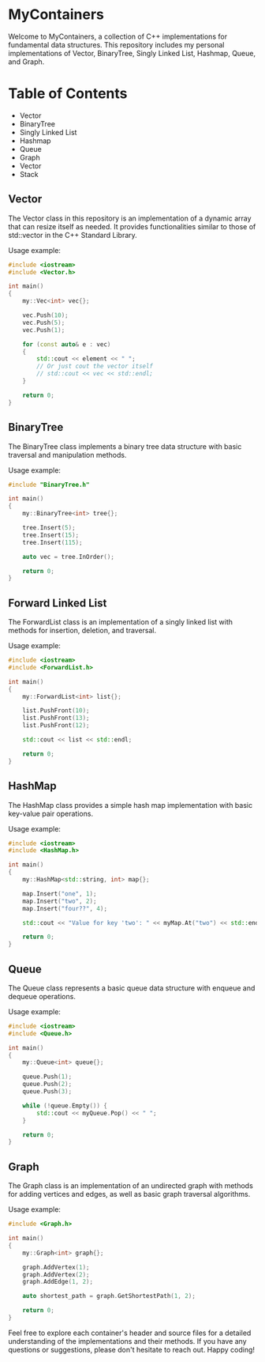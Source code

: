 * MyContainers
Welcome to MyContainers, a collection of C++ implementations for fundamental data structures. This repository includes my personal implementations of Vector, BinaryTree, Singly Linked List, Hashmap, Queue, and Graph.

* Table of Contents
- Vector
- BinaryTree
- Singly Linked List
- Hashmap
- Queue
- Graph
- Vector
- Stack

** Vector
The Vector class in this repository is an implementation of a dynamic array that can resize itself as needed. It provides functionalities similar to those of std::vector in the C++ Standard Library.

Usage example:

#+BEGIN_SRC cpp
#include <iostream>
#include <Vector.h>

int main()
{
    my::Vec<int> vec{};

    vec.Push(10);
    vec.Push(5);
    vec.Push(1);

    for (const auto& e : vec)
    {
        std::cout << element << " ";
        // Or just cout the vector itself
        // std::cout << vec << std::endl;
    }

    return 0;
}
#+END_SRC
** BinaryTree
The BinaryTree class implements a binary tree data structure with basic traversal and manipulation methods.

Usage example:

#+BEGIN_SRC cpp
#include "BinaryTree.h"

int main()
{
    my::BinaryTree<int> tree{};

    tree.Insert(5);
    tree.Insert(15);
    tree.Insert(115);

    auto vec = tree.InOrder();

    return 0;
}
#+END_SRC
** Forward Linked List
The ForwardList class is an implementation of a singly linked list with methods for insertion, deletion, and traversal.

Usage example:

#+BEGIN_SRC cpp
#include <iostream>
#include <ForwardList.h>

int main()
{
    my::ForwardList<int> list{};

    list.PushFront(10);
    list.PushFront(13);
    list.PushFront(12);

    std::cout << list << std::endl;

    return 0;
}
#+END_SRC
** HashMap
The HashMap class provides a simple hash map implementation with basic key-value pair operations.

Usage example:

#+BEGIN_SRC cpp
#include <iostream>
#include <HashMap.h>

int main()
{
    my::HashMap<std::string, int> map{};

    map.Insert("one", 1);
    map.Insert("two", 2);
    map.Insert("four??", 4);

    std::cout << "Value for key 'two': " << myMap.At("two") << std::endl;

    return 0;
}
#+END_SRC
** Queue
The Queue class represents a basic queue data structure with enqueue and dequeue operations.

Usage example:

#+BEGIN_SRC cpp
#include <iostream>
#include <Queue.h>

int main()
{
    my::Queue<int> queue{};

    queue.Push(1);
    queue.Push(2);
    queue.Push(3);

    while (!queue.Empty()) {
        std::cout << myQueue.Pop() << " ";
    }

    return 0;
}
#+END_SRC
** Graph
The Graph class is an implementation of an undirected graph with methods for adding vertices and edges, as well as basic graph traversal algorithms.

Usage example:

#+BEGIN_SRC cpp
#include <Graph.h>

int main()
{
    my::Graph<int> graph{};

    graph.AddVertex(1);
    graph.AddVertex(2);
    graph.AddEdge(1, 2);

    auto shortest_path = graph.GetShortestPath(1, 2);

    return 0;
}
#+END_SRC
Feel free to explore each container's header and source files for a detailed understanding of the implementations and their methods. If you have any questions or suggestions, please don't hesitate to reach out. Happy coding!
